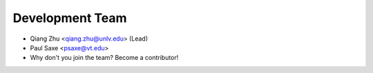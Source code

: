 Development Team
----------------

* Qiang Zhu <qiang.zhu@unlv.edu> (Lead)
* Paul Saxe <psaxe@vt.edu>
* Why don't you join the team? Become a contributor!
